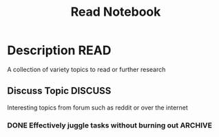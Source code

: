 #+TITLE: Read Notebook

* Description :READ:

A collection of variety topics to read or further research

** Discuss Topic :DISCUSS:

Interesting topics from forum such as reddit or over the internet

*** DONE Effectively juggle tasks without burning out :ARCHIVE:
CLOSED: [2024-10-07 Mon 04:29]

- *Source(s):* [[https://l.opnxng.com/r/productivity/comments/1bzy57h/how_to_effectively_juggle_multiple_highpriority/]]

